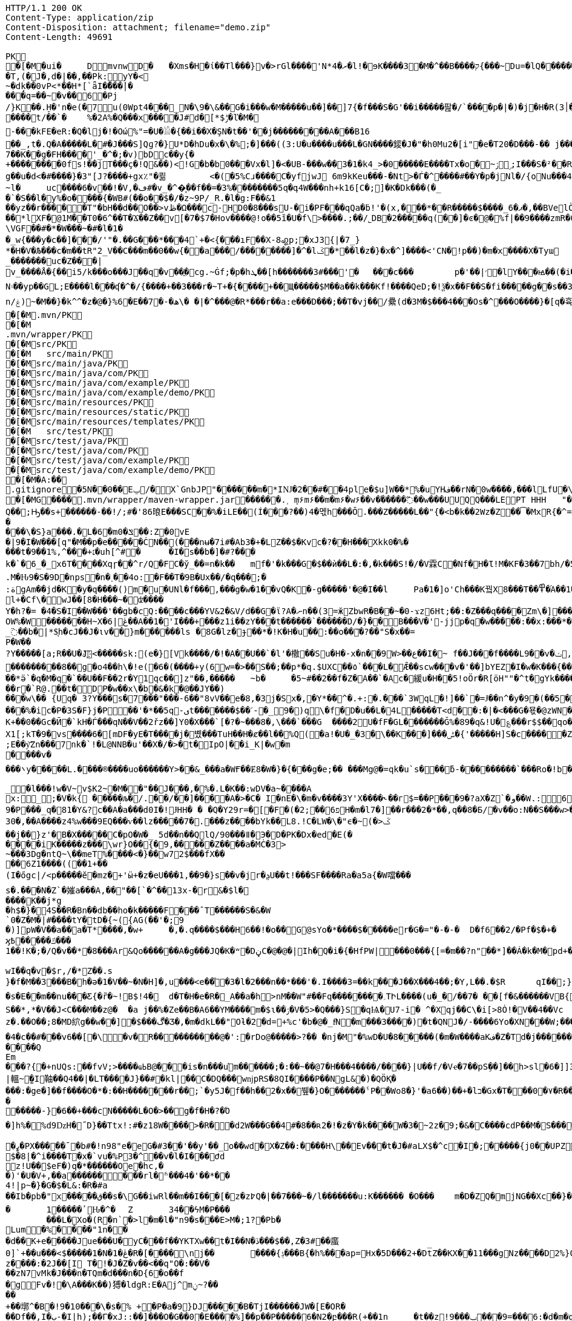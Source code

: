 [source,http,options="nowrap"]
----
HTTP/1.1 200 OK
Content-Type: application/zip
Content-Disposition: attachment; filename="demo.zip"
Content-Length: 49691

PK
   �[�M�ui�	  D    mvnw  D      �	      �Xms�H�ί��Tl���}v�>rGl����'N*ރ�4�l!�ɘK����3�M�^��B����ק{���~Du=�lQ���������>%1%I͙��ӏG�\(Igq�"	�v���]«TG̱�i"/�ܦ	B+��XI9�Q�]���Fz�{�>i�(���e��� ��$�4��=� I�~����S������*O��Tz�p���?�U�Vnv(�\�ifF���{�	r��Cw�v@ '�tv��T,(�J�,d�|��,��Pk:y̜Y�<
~�dķ� �0vP<*��H*[`ǟI�̎���|�
���q=��~�v��6�Pj/}K��.H̠�'n�e(�7u(0Wpt4���_N�\9�\&��G�i���w�M�����u��]��]7{�f���S�G'��i�����팚�/`����p�|�)� j�H�R(׀3�FGϤ��E�T�%���"N��T�@s<54��� 1y����.�Wد/�� �C�'B%�qFoD�MH{*�ل��qou>уP�h�&��7?5�-�Q{�Α��ޟ~�I<�<PFlw��b.v�T#��p�ȩ�{[#�t"�
����t/��`�	%�2A%�Q���x����J#d�[*$ݱ�ľ�M�
-���kFE�eR:�Q�lj�!�Οώ%"=�U�𓁎�{��i��X�ŞN�t��'��j���������A���B16
��_,t�.Q�A�����L�#�J���S]Qɡ?�}U*D�hDu�x�\�%;�]���((3:U�u����u���L �GN����錽�J�"�h0Mu2�[i"�eؐ�T20�D���-�� j���/T�m
7��K��g�FH����'_�^�;�v)bDc��y{�+��������0fs!��jT���ҫ�!Q&��)<!G�b�b0���Vx�l]�<�UB-���w��3�1�k4 _>�0�����E����Tx�o�~ۯ ۣ;I���S�²��R�r�Gr6��NN�҈W!g��u�d<�#����}�3"[J?����+gx٪"�쾲	<�(�5%Cɹ����Cֺ�yf jwJ֌	6m9kKeu���-�Nt>�Ѓ�^ ����#��Y�p�j Nl�/{oNu���ڢ�4f3V ѡ00��bjD�f>�yjL���
~l�	uc����6�v��!�V,�ڡ#�v_�^�͎��f��=�3%��������5q�գ4W���nh+k16[C�;]�K�Dk���(�_�`�S��l�y%�o�׵���{�WB#(��o��$�/�z~9P/_R.�l�g:F��&1
��yz��r�����T"�bH��d��O��>vڟ�Ω���c-HD0�8���sU-�i�PF���qQa�ḃ!'�(x,���*��R�����$����_6�ޕ�,��BVelÒ�.����e`�/8�������k`��T�_P�$l�U��K^�����*lXF�@1M�� T0�6^��T�Ϫ��Z��v[�7�$7�Hov����@!o��5ȉ�U�f\>����.;��/˾DB�2�����q(��]�ͼ�@�⹬%f|��9����zmR�0Wm?���fr(����e��Ō���� @�ˡiO����LLn-�;?� �OY�%y��|!� �3 � z%U�ܔ��Z ��4'�z�Z��v��P���(�zb��6r��\�����Dݧ|+�<b����;ɥ�t�b����3�{�&z��R�,9����:kN{QX��6�;��R�:*ݪ�:��(��ԽX)�%��u����%ѵ$ODLkm�T�Q>��� l֕��
\VGF��#�*�W���~�#�l�1��_w{���y�c��]�׈��/'"�.��G���*���4`+�<{�� �ıF��X-8꩗p;�xJ3{|�7_}
*�H�V�Љ���c�m��tR"2_V��C���m��0�� w{��a���/��������]�^�lػ�*��l�z�}�x�^]����<'CN�!p��)�m�x����X�Tyա_�������uc�Z���|v_����Å�{��޿i5/k���o���J��q�v׎��ֱ�cg.~Ġf;�p�hܜ��[h�������3#���'�	���c���	p�'��|׳�lY���ꙝ��(�i�k�M���r7+z���oN۽��yp��GL;E����l���ʠ�^�/{����+��3���r�~T+�{����+��Щ�����$M��a��k���Kf!����Qe D;�!ѯ�x��F��S�fi�����g��s��3a�d�-ĕ����n/ۼ)~�M��}�k^^�z�@�}%6�Ε��7�-�ھ\� �|�^���@�R*���r��a:e���D���;��T�vj��/纍( d�3M�$���4���Os�^���O����}�[q�휵�B�9��PK
    �[�M               .mvn/PK
    �[�M               .mvn/wrapper/PK
    �[�M               src/PK
    �[�M            	   src/main/PK
    �[�M               src/main/java/PK
    �[�M               src/main/java/com/PK
    �[�M               src/main/java/com/example/PK
    �[�M               src/main/java/com/example/demo/PK
    �[�M               src/main/resources/PK
    �[�M               src/main/resources/static/PK
    �[�M               src/main/resources/templates/PK
    �[�M            	   src/test/PK
    �[�M               src/test/java/PK
    �[�M               src/test/java/com/PK
    �[�M               src/test/java/com/example/PK
    �[�M               src/test/java/com/example/demo/PK
   �[�M�A:��     
  .gitignore        �       5N��0��Eݐ/� X`GnbJP"������m�*IǊ�2��#��4ple�$ u]W��*%�uYHف��rN�0w����,���lLfU�\X�BvLq�7�%�����C��?l�$�`m�'�؇�R��:M��%K�P�!`����x�3�N����6���?PK
   �[�MG��  ��    .mvn/wrapper/maven-wrapper.jar  ��      �      ���.˲ ܻm۶m۶��m�m۶�w۶��v�֜�����߬��w���UUQQ���LEPT HHH   "��|@����T����@�e �~�_��Q�3��������*��xJ�� #��K���Eg�uut��#Q��;Ԣ��s+������-��!/;#�'86㫰E���SC��%�iLE��(Í���?��)4�멗h���Ō.���Z�����L��"{�<b�k��2Wz�Z��͡�MxR{�^=&���=���z<u�嗅�=ϵ�Ϡ3ڔ�\�4?��Q��̨-����ߒ���niO��8Y�[�(����t�N S��,�����-����_]KSg:ꙩ�&�9��#i�	�[ن�U�)yډ#iZ�qYY����%�g�d���?�cp��������W�w2�����`la�o�"�Q��>��E��U~�B,�DH������/@`i��pr1u�7�8;�����H�����f����J�pu����@H�c$�KWaӒЙr���B���$C�@���8wĐ�m�b#��,�|Z���Uw]�������K�#�g�ޔ��Kl�C}%�����I:ds�l96�?�.�E�����\�S}a���.�L�6�mݏ�0��:Z�0vE�|9�I�W���[q"�M��p�e�����ĊN��(���nʉ�7i#�Ab3�+�LZ��$�Kvc�?��H���Xkk0�%����t�9��1%,^���+׆�uh[^#�	�I�s��b�]�#?� ��k�`�6_�_x6T����Xqɼ��^r/Q�FC�ў_��=n�k��	mf�'�k���G�$��ѝ��L�:�,�k���S!�/�V霖C�Nf�H�Ɩ!M�KF�3��7bh/�5Y8���e�2�6���t*uT��TŠO«��M�{i�!]Gۢ�A�������(���L�A&�ѲM�Q���#��E#(�ң&x{���3��M��i�M橝�bi���Ր�K��f����\�lʮB���ZM��R�����LuT��B�e�~}�΢��Yȋ�0����KYq.M�Ԋ9�S�9D�ոps�n�˲��4o:�F��T�9B�Ux��/�q���;�
:ةgAm��jd�K�y�q����()m�u�UNl�f���,���g�w�1��vQ�K�-g�����'�@�I��l	Pa�1�]o'Ch���K꿬X8���T��߾�֜A��1�Ng���є��!�a%$ՙ3=�jS*t;
l+�Cf\�wJ��[8�H���~�ʣ����
Y�h?�= �4�S�I��W���'��gb�cQ:����c���YV&2�&V/d��G�ϊ?A�ނn��(3=ӂZbwR�B��~�0-ϫz6Ht;��:�Z���q����Zm\�]���=���Ǫ�:yCsG�zl$��[�6��������u��t	\�K6�r����!����GO�1G͆��@̳4�[��$����;yޞ��7O�֮�쒃��'l�A��7vn�kN�'	���Bf~���l�������G#�f�*��d�<ZG���1�EB��+���n\��T��s���^��;��/D�u�J^�C��PƊȼ.d�la�E�V�<DM���=!`(��'�OH��h�K�PgP�3��)��i����󼣎[���g����7�Iy0��y�=�6np���-��M�q=�B_��OW%�W�������H~X�ڠ|6��A��1�'I���+���z1i ��zY���t������`������D/�}��B���V�'-jjp�q�w�����:��x:���*�o��W��S���������b�/^��g�,���,Ӷ��Z���<�����ܟ�������X���	�f1#����)��E`��C�Jj#ʮ���8�s������^ ��_j��B��E�x�ې؜F��o�cM���F��L]�K8�i�.i�6xO�<�\;�A�Ee.I�{�u$��~*��'��g`��7�Z��5qD���fuH`ߙ+|��(<��زI��k�0�B�O4O��J���M#��r�m�2�
_߳��b�|*$͉h�cJ��J�ιv��}m������ls �8G�lz�ɟ��*�!K�H�u��:��o��҇�?��"S�x��=
P�W��?Y�����[a;R��U�J҉<�����sk:(e�}[Vk����/�!�A��U��`�l'�橵��Su�H�-x�n��9 W>��ع��I�~ f��J���f����L9��v�ݖ,E@�u�Y��Q4f+�w�g�;й�������0]�)�ˏ��;i���N�bga6��$b�"�]�$ޤn~1_����P���
���������8��g�o4��h\�!e(�6�(��� �+y(6w=�>��S��;��p*�q.$UXC��٥`���L�Ǣ��scw���v�'��]bYEZ�I�w�K���{���-���׬ht(�V��������S8��y8
ׁ��*ӛ`�q�M�q�`��U��F��2r�Y1qс��]z"��,���٘��	~b�	�5~#��2��f�Z�A��`�Ac�緩u�H��5!oӦr�R[ӧH""�^t�gYk�������>R�lt����"����2�ed�◉�h]�̀���Tdn6	�hdl7�R'��P�����L���X����:�:/���l� ��RS���AO�<�w�5����W;H���3�S���X�S�^��6�zJ]��Т|�dGC��{��r�`R@.��t�DP�w��x\�b�&�k�@��ЈY��)
���w\�� {Uq� 3?Y���s�7���"���-6��"8vV��e�8,�3j�Sx�,�Y*��^�.+:�.���`3WqL�!]��`�=Ɉ��n^�y�9�(��5�8E�֙ɋ׷�[p�Ү��ĳ��
���%�ic�P�3S�F}j�P󆧈��'�*��5q-ىt�������$��ˊ-�_9�)q̗\�f�D�u��L�4L�����T<d��:�|�<���G�묛�@zWN�/DV�S=u�ݩ��r�^wส��ld�a�:�7���^`�cFO�H��u���E-�ޭ�g�h+�o�B<|��\��)jZ��K+��0��Gc�Ӣ�`kH�Ѓ���qN��V��2řz��]Y0�X���`[�?�~���8�,\���`���G	����2U�fF�GL�������Ğ%�89�q&!U�؏���r$$��qo�s���u�s�w'�����p��5�Y��DǧO�]Edꑽl+��s΢�{ފE֖���C��q��ɴ�>�tM!��s�y�
X1[;kT�9�vs����6�[mDF�yE�T����j�볬� ��TuH��H�ȼ��l��%Q(�a!�U�_�3�\��K���]���ݰ� {'�����H]S�c�����Z 4��O�����WTV75J�w(�{��:��m�6?��;E��y͝Zn���7nk�`!�L@NNB�u'��X�/�>�t�IpO|��i_K|�w�m����v����܌y�����L.�׋���®����uo������Y>��&_���a�WҒ��Ɇ8�W�}�{� ��g�e;�� ���Mg@�=qk�u`s���ƃ-���������`���Ro�!b���jDJ�/�-���_yh_���f�a�0��cr#�+;ʹ(8�����g����g{�J#�i�K{[����}��,����Jv�dX����[�nP�a��U؆zr32�j�r�u,B%�9=g�)M��I��A���V�����6^�>M��p��E�{���ɍ�|�J�5[w:�np"�����'[w���[���;ZE��l�u:�X��V?��>i��>�<��>1� ��:m�l�G"�p�$L2����!Xv�L�/���Ԟ+o ��}��=�D��O�Y�?�z���%Z1)fl�{w�"�5Q��q�IZ,2:������W_w��z�#!Y8��惦^��O��ྯ`�Jח#�[A�j^�R[�}2H|K�mׯ㧋w1ߩ�.�_<wУ��	��2�}ۥ>�+�4�G0;>Dِ'0	���(N����al���>��p�\�\tM��Z�`-��_�l���!w�V~v$K2~�M��"��J���,�%�.L�K��:wDV�a~����A
x:_;�V�k{ ����̩�љ�/.��/��]����A�>�C� I�nE�\�m�v����3Y'X����˞��г$=��P���9�?aX�Z`�و��W.:6cJ/F�,T���U��$�����Ҡ��ٜ.�^�ן�"�$Y�E^����L�2����)v�A-�)O����.ʶT�V�ti��|�/t���_���b��P����] 66�K
9�P���_q�81�Y&?c��A�a���d0I�!ɈHH� � �Q�Y29r=�[�F�(�2;ۨ��פ6H�m�l7�]��r���2�*��,q��8�Б/�v��o:N��S���w>��v�������S�xV�� A�ꃒ{�h��1`�J4+s�<k�X��ǻ(����a�nxݣ�.�)t5<��/��;M]�:���z9��/���-'�]9��N�R��]5�$�����ݔ���ڌ����s�1�W����~Z����� 3μv1�ō��7eG+��c�ħ�����N�z�g�x,�ÙQ���)���u��B��]�ǂ#�=�
30�,��A����z4%w���9EQ���ѵ��lz�����7�.���z��񤇀��bYk��L8.!C�LW�\�"ϵ�~(�>ػ��j��}z'�B�X�����C�pO�W�_ 5d��n��QlQ/90���ǁ�Э�D�PK�Dx�ed�E(�����iK�����z���\wr}O��{ٰ�9,�����Z����a�MĊ�3>~���3Dg�ntQ~\��meT՘%����<�}��w72$���fX����6Z1����((��1+��
(I�őgc|/<p�����ӗ�mz�+'ӹ+�z�eU���1,��9�}s��v�jr�ܯU��t!���SF����Ra�a5a{�W噹���s�.���N�Z`�㜠a���A,��"��[`�^��13x-�r&�$l�����K��j*g
�h$�}�4S��R�Bn��db��ho�k�����F���ˆT������S�&�W`0�Z�M�|#����tY�tD�{~({AG(��'�;9
�)]pW�V��a��a�T*����,�w+	�,�.q����$���H6��!�o��G@sYo�*����$�����er�G�="�-�-�  D�f6��2/�Pf�$�+�	�7����ʡr9��L��,@�~�����q"��2�#�y�
ϗ߿�����ݿ���1��!K�;�/Q�v��*�8���Ar&Qo������A�g���JQ�K�ʷ�DڼC�@�@�|Ih�Q�i�{�HfPW|���0���{[=�m��?n"��*]��Á�k�M�рd+�����|%fIQ_��ֱj6`r7�:L]�Z����^���_����}��i�v�_�vX`��s�ѝ�xٕݿ��������/�n�

wӀ��q�v�$r,/�*Z��.s
}�f�M��3���B�h�ə�1�V��~�N�H]�,u���<e��֞�3�l�2���n��*���'�.I����3=��k���J��X���4��;�Y,L��.�$R	qI��;}��gr(��:9�.cl.���?�oO	��Y8K
�s�E��m��nu���Ƹ{�ȑ�~!B$!4�	d�T�H�e�R�_A��a�h>nM��W"#��Fq��������؍TԻL����(u�_�/��7� ��[f�&������VB{�� �+=���@��.f^pl�2�]��E��<n�Ϛ��g$_���[�&���,4�:m��R����[�te�x^�s�4U-���X�h�~��r�>��O��9�����K�ea�HT6WI���S��*,*�V��J<C���M��z@�	�a j��%�Ze��B�A6��YM����m�$ɩ��ۯ�V�5>�Q���}S�qѨ�U7-i� ^�Xqj��C\�i[>8Ȯ!�V��4��Vcz�.��O��;8�MD䋉g��w��]�$���ڰ�Ʒ�,�m�dkL��"Oƚ�2�d=+%c'�b�@�_fͩN�m���3����)�t�QNJ�/-����6Yo�XN���W;���:���m�R�I��R��F��=��BteR\��$� �zJ�����o{}���k1^\%ӄE�ǭ�o�H����,����^�Vk��f�[hM��H�Sg�\ލ��.eM�e<B{iL�9���/�žK��M-�`���$��.�3Ҷ-��$�b�T�b����X��:���+�pv���I�!�������_�~WJ2-�p:$&�c����O%�Ly��m�󅩜��׮�G�+J�W�	r��fGޤy"��@���<|3�dٴDa�Odz[��̤z�P|�?ÖI���\�e#�ӑ����6�� ���\zpYZnzJ��`�\�טhl%V�c��>]TY1[ٔa��7Q�Y]��F,]�d�-J�?�:�iaX讒&�`=���֛9~y�ۈw+�<�jmeϔ����d%�$���O�s����f�9��V7�^8�P�Ъ�>��ބH�	�a���i�ӿ�ٴ4���O}9��+d�g�՝M-A��'�T����-���q�-ݽ~����;u�̿�G���xY�PH���Z����N����#s<�����W�Fh�#�^�jt;	�꯻́�Γ�Me4M��Ȍ���YCOx>�[W�
�4�c��#���v6��[�\�v�R����������@�':�rDo@�����>?�� �nj�M"�%wD �U�8�����(�m�W����aKف�Z�Td�j���������/�;>ߔj�hy���01.b 99LV9�98K&��Z�8���zJ���"�%,�Rl��+�*��N��HN=l8�s���r�����?n��CÊZ�a�r��x��6O6��,�D)��X�'Xx�Ŋ}.�8�tI\\%՘E�ƫ��ň_���7V�7�#@c)m.�����/��'|�`m?}�p���P�K��s��A�"\�q��(�ĉc@�2�譩,��h��/c��5� �Zt�}�H��On���^]����Z���ݣ촍��]'	���W���/�٧��}wʹ�ꥍ,]��Z�A�/��7�X���$�*�2$����ٛ����r�"s�UUt����Q
Em���?{�+nUQs:��fvV;>����ҩߕB@���is�n���u֬m������;�:��~��@7�H�� �4����/����}|U��f/�Vҽ�7��pSܹ��]��h>sl�6�]]3|轀~̫�I䩜��Q4��|�LT����J}��#�kl|��C�DQ���wǌpRS�8QI����P��NgL&�)�QÖҚ����:�ge�]��f����O�*�:��Н�������r��;`�y5J�f��h��2�x��뷒�}O������� ˁP��Wo8�}'�a6��)��+�lב�Gx�T���0�٧�R��Zl�	�D�&ǐ�j�n�~��`f*�	�!g,xE"�n�I���&�y��sZ��!e*v������"����y��߽�
�����-}�6��+���cN�����L�O�>��g�f�H�?�Ό
�]h%�%d9ǲH�˝D}��Ttx!:#�z18 W���� >�R��d2W���G��4#�8��ʀ2�!�z�Y�k����W�3�~2z�9;�&�C����cdP��M�S����y{�졽�bJ�?��	Rg�u9�z�]A��}�|���བྷ<b^�ܾQ�_��[̮�:.��E,RP�
�ߨ�PX�����ˉ�b#�!n98"e�eG�#3��'��y'��_o��wd⧖�X�Z��:����H\��Ev���t�J�#aLX$�^c�I�;�����{j0��UPZ�B1�5
$�8|�^i����T�x�`vu�%P3�^΁��v�l�I���Ժd
z!U��$eF�)q�*������Oe�hc,�
�)'�U�V+,��a������ ���rl�ʱ���4�'��*��4!|p~�}�G�$�L&:�R�#a��Ib�pb�"x�����ق��s�\G��iwRl��m��I���[�z�z߈Q�|��7���~�/l�������u:K������ �O���	m�D�ZQ�mjNG��Xc��}��h��5r��m1�Zo�ю�F�����6�-��=
�	1�����ٴԊ�^�	Z	34��ϟM�P���	���L�Xo�(R�n`�>l�m�l�"n9�s���E>M�;1?�Pb �Lum�%����"1n��
�d��K+e�����Jue���U�݋yC���f��YKTXw��t�I��N�ڏ���$��,Z�3#��䗪0]`+��u���<$�����1�N�1�ڠ�R�[����\nj��	����{ݙ���B{�h%���ap=Hx�5D���2+�Dt̅Z��KX��11���gNz����D2%}0�U\���m�&�q� '��'��38��|K"�t�ޚkH2��誙l�y�z��[�9���,�Y9�}��z����:�2J��[I T�!�J�Z�v��<��q"O�:��V�
��zN7vMk�J���n�TQm�d���n�D{6�o��f
�gFv�!�\A���K��)猼�ldgR:E�Aj^mݧ?̴����+��墎^�B�!9�10���\�s�% +�P�a�9}DJ�����B�T jI������JW�[E�OR���Df��,I�ب-�I|h);��Γ�xJ::��]���O�G��0�E����%]��p��P�����6�N2�բ���R(+��1n	�t��z!9���ݐ ���9=���6:�d�m�g�j]�H#�a[��NF�T:_�R������2�����D#Ks���ty(��l^Z����6�A�TV���ֺ�|�9�	C�p�mr�:T�Y\u��.�lf&�Ѻ���~��ռ�xQ&Qb+K'�̦CD`$+}��]mL�G�Q��GG��^���+���7�~h�XW˵[�������1���Z�:a��V����4sHQ�v����/P�̙�B������]Ҵ/r4��t`"�����a/+�*��x	h}��I-�-�)���5�> �v�i9�����9�OG��K_��Rfӥ(���@��2>j�@�S�ݖ��A��5����z���t�%.���n��Ըo!�x�N��~,5��r�螟�+�j�6~�i[�(���+�cӣ�(��F�^����T�[���w*0�"�;����0x�|8]��t��J�"�ZS}��6����>4�������P����y5"J�WBĥ�7so��Mj����6˘��Ƥ%	�6<<���<ǝ-خv������y��_W�3W������aE^����C�6x����SZm9D:��yԯR�W�h:���g4w0vzI�Y�w4h}#��h���QC0��0a�|�9��Uf��Wys�J�y�"8����<�
'�yt�������#-�׻]�mJ��A�
�o��zJ������'�*������{m�IQܩ_�~���+`��1Q��&������3ov�e������<7#���<�O
��4�dy":��O�NE��.7JѼ2���.����n�{��?�`�}��H�,����S��t:��D-�r����WK�ʝ�1	K�����t��� �m.�����6/�5g�&��[6�� `�8�W=k{�Ǐ]�z��+�E����R˦@/)�Z�3bA`�1���l�n��=�^�AT�Je����jB'�SB�ct�t�ݠE�B�Q�O룬к��ɵY���ퟵ*����tk�|��;��T��J���M�v��h���_4��p9��଱����s�Nt�1^�I8":���73��v����t �s��k�	�W�1��j�?gP��~��G�2�B���C��N���.zT�5����8vpE���:q�H�L��ۙxj�>��ɇ�3!]%� 3#B�$7M�-l�O��#�/0�/W�BV��r%�ak֙�b������|t%�xy��n8tm�@ȍ0��}v>R��Jϛ�^���߆<�Լ��Q[�?;�С]��r���]%��n���6߁�>{�o����74��<��G�N� �Ɯ9־T��S�rW]�m�ǺR��R�ϵK�J��^��^���Kw�R�]AΨeDڍU�9���Y���"z�Sl�v_$�~ʦ6�T*|s)�^&��v���@~~�
��4Z3���SJ����[�MQ/D�c�ze�����K����8m���c)ʐyҫ2��i'�f�s�+��7�������'D�Ю������r@?��@���}��S����1�0V>�2�?���P�@��	�F-y�>��O[]N��RZ���ą�����Dj����S��WS��5�0$�Kju��"]���2��K��v��i��̻�����ye4����q�9��g�=]1\�M���ޚd�쎢�.G���0 �r���R������妙��9!�C�1
<s���ܕ��s�J�ÇF](M�f�|Ʉ7)�`��砂�7*'CoEz"����9k���}r��H(k�Qÿf��ٯǠ����g9-�@$��b\��q.B�Φ�F6�N���� QKg'K#WK���1�z
(J�|Mt]���O B��.��)��c���3�_�6�76mܳ�t>t2��_��$������z/�22X̯�ss??!��q�d_���sz��DK���I*gO	�:p[Q*�2�$H%����`RJ�'�	�E�Û1��L�=������.����+C~3��V��C�M��!]�z8c��֨��Aޙ���3Dg��������U"�U#K?�O�T��w���T(�9���|���57��+D�>�\p���1
p]�|'>їs�b��s�n�46\�� ΄w3�~ɕ�˂�:#�_�ŒV���\�E|�##�4�BW^ݪ��ͻsR:W��l�~�m�F�*(��B�_��,��1�*�!��7ڵX�Ǳ�2�l�P��F�u�Ds&����`H�j�l���
8(�o�:: o}~U�R��ś<�[Mp�g��~ ����������_%G�7�$_k�TZt`��CꙉD��fP��z�I7� G��TtO�57�6�,|Rۅwy�ݲE�D���Ϣ�^��D[Q�R����n�������7��I�@r��n�h�S���K�.,��+�`�����y��Q����_\m�d��X�p��j�u�l�z3
��DP4�FD4(�ȕ�0Ђ%�G�jm�;��x h�s�������l�W_��TD@T�4�ʡ���]���\�״�,�"�5�a��ͣS�B-�O�X%��P_����Y����X���E�Þ۹陂-��~�Mpu��0�E�܍|~�
.,ɵꔧ�(]��e]A�"��Q��h�����N���Vr��ֈ��i�#�=D�¤?�iN=�ө��a�*���휼����c+9C��TYp���%
�躮�l��");%�j�e���ip�ť��{�o�J�qx��j����,���0,��CT�l�5p&�v3\�����7M��3�$Pr�����Aհ�a��Y���U��)F��lۿXu`C�[�8s8���4��@�gn�^'����2E�^7x3��h��ԟr��*�
Ma�F�hkJ9r�҅��A]{��åfb����р�s`�8�ʑ�Ȁ	z��7W��r�@�S��{�f��t3Uw��2Yķ��˔�ZM��G���q�c�Z��.���ٜNB b�$D~�d��|���P�F������0�*�k��a,$]�R��t#�%���e�mDtx�[/�V���^".*H�&HnG�yd�>=�b�׳���.�L�V��MS��↡sDߋ,���_B*�����ar/�m�	&>�╓�_5*���9X�{u����QRC�u�#�Ҫ�b%<�a�!��
����P�=1��J�����W�z���>��Q�E6t./!+�!4\���7���1`�hL��Sq�Y��;S�w4�q�/��V����wl	�O=:�~�Iw/�h���Dv���� I��wql�S�x�b�]�;ߏ�O���0����GV���F�$h#
����o�ɶ�$fZz��%����Ө�����w�G�*�XlO����>Q+[�*^A�$ͣ�wց]�>5=��i�=�ưU����]���t}�����7���&�a!�<��L�s"@�Б#P�qJ]�����_<���x�&-��,1�%9��&X�%�IZ֝g��Af�Y���{z(������B�o�L_7��E����M�d_��hN��H�FS���q���w�\R�p�!^q,���3��G�䖵F�.'U��������M��˃�P�Mr��E!n�w�ld�c-95Q%1�aWf����l
̸̐u}h Eb�sW�)�d[ֶ�Uu��4�M77��}Sg��QY�,������` )�O	��0O)�v���[L�uް���!=��*3���%a+�9���3s��d�ܪJ���0#�5-��h�"��7z�y�aRSo�ږ�r�J<Il~��۪"�="��-�<3��2i^����� �%�g�ƶʀ���ߊm���$T��T����[�"��'^�R��Έ����Y%ϓ�g(��$���t���[�[W�߷p>���~>0��E�}�7�Q+�����=w��2O[�<���2������iDk� }�ċd�u��>���i�X���l��E���8��.1����_�)��,d��ӓ���JN�#S�FF"j�VJ<�:�L>��
?�S�J�y��wKC����S��V�{�nn�ݢ���
UG6"��X	�X~�c�����mm;�2�ŧAY�B�ڞ��bO�,��A�?<�}ߒ�9������|h� ��v�q9�?9����^`g�\�����_(�@{A���R!"�R��Q	\Th�b�~:,9ˡ	���uՕ�����=oOad	�B�M��{.i<�Q[��L[΍w�Ѻ��17�6(��]���wŰe1�г]����:S�|���S�,���.l��n�X/1���\X/��ಓ��`V��`>�Zgp�.K���K�G�|$�P��d`��n[�rص3b��2�X,�����
�^Y�܅��r<>˲����OS�C嫈,(���z;�/ ��GL�l5�&4�����_׉�l$Iŭr���k�i��$?�,̖��CE��e̤o��pر���6\Zq��$W4�ԗq�I�Brԟ'.͇�D
�#տ32�mh�]\*iWFT�ĭN�-��}I�=ʹ��J3ZK���5��Ӛ̬�;� ap	��6m�����ܲ���6�<���Ց��,�נ��q�]�qT�L��ܫM���̎B���/��I��6j6� Q����)J䉵|uԙ�+�`n�fE��/.��<���4��u )
�4(ND�v�.tx I��MK
�+BѼ<%*?�Q6X��.'&r>5��Фb�w�⬢`��.�F���f�4�u���e����;�L��F����E�S1����m.���epq��8ޓ ���[��i)��P�����mw���{ڨ�w�笻x��j��XCZ�P�3ܕ+�U����÷4�.� ��fd}���A��.neɇlŹ�װN�Dl�a.x1A6��C�r=�j�C�����/��TV梩�P�����M� ��\Z��� ���I���]^�O�u������J�*F;P`4�d�B�Ej�d
�Ю}�i�[�A9�Ņ���&���W��u���� 5^Ө�?�+/}��MMv����u���Km1�>�V�!0�-�hK����+�#j,�*1@��Ov~�IU�y�oO�{���
�XZ�y��f�Z{�AHq�6��P�̱o�M�"?��˃�(,�YC��xWV�����f��A+d���Gms��� �ȴ���s~��dǵ{^;w��D� q%�ٮk�5����w�������+�^��r���`�=���4SD�,E�aV+���4❝Ъr@������i��� I�/߰�>��E�ė=\����[6�P̠"M�E�LG{�w��t���"�A@p�k5�#i@\������nmч����Z�v������Q�W�E��I���f�����7�!�)(�*�����zD���,�]� �'NI�U�QC��F^	�oY�Z
�n֎����A��8e��\��Z����MF�">��	�Q�;��-ظ��H�����=s����	c6�9�y����F�s�A%�(w�u�]kg��K�u<+�e�Z?�I[��m�g���g��s�4�J�%R�A�E��� _y�TR��>��JVeiƱ���^^!�8 �jש���Bŉ���W��5L��n���D�9TĴ���c	}���*?Y��p�"�^��j�F�'�5*b�wg��!����3�Ά�{�����=���|�G�����}>؞Y��\m��蓿G�#�'�:XS�e�����o�#�d��<��}�d=��N� �7�&�\;#�w��c�����yl�BџO�>�<���{�/��w��t�Uի��o
f)z�!�|eӎ/*�/�jam�{���T	8o�9+��;
�ӣ�r���b��$���g�Xv�Pb��
�s·Kwt���(7]���!epf�cM��)^���	o�����3f���G9��~�OW&�4�Ȥ�*/lL; �f�o}~�SdƁZ���7{='|-!f�Mi9 �M���ə�D�#�B9�#~��Z<��aIvJ),z2����x2K�v���|���7ƿ�<t�|�����t<���N�t	����U��.Z���� ��CJ�w/m�鄇�h9�ҏ��װ}��}�Ę�p��/�����
xT]t�q�n�ucb�6�vM�Y�<�{��,?�9!����]I��B�bB�#B@<[%U4P�`�Z���/� ��@��GlȘ*Tp���Q�!􈠾�TPRpOb0���x�bY�$B��P��ƱT�bj-� �
3oPIr�����P!l��L\6��D+mA3��N�bD�7}�� �B�i�c����̜��ب��C �D�����1��<L�]���(o�U4>'�( 
�a�* �����Դl�cD�������!���"��Yj��61�Zg���B�s��p�JO*���_�/�Ō4fh���r��y�y���c�[���G��Q)[�ܽ�����������½�4�s�����<{!0�z�ʌEDuj�,lL��bk`���Ҙ���|�WA��D�<YXX�� �141��[�-V�8t�szG`��K%:�%�z^c�W�n������+w��:#vД �Ζ�Z�黯����9��'�s.�<#�Nk�u6�5�
����
���i��XN�������exH�9R�P#-���S�I\�A��V�MN���'Qn��CMQ��͎T
Sr�I�� ��qɴڙ�1�U�Q��glt9ku!fu����/���X`>3q#���Lx@T�u����mWu �!�V����g]��'4�.�j�sM����2Q�z3L4���� a�ѷ<ػ�*�=�\t�
��<�|��J8'*����������Fsҩ}������_r��!���||60���K��
qp8�V���|�K�3�zC/k�:}J;�nS{}:}�X����-����@P��G��T��0y��ƍe���4�)I�k����ܥ�X��Fgu�a�$�Q3Gc,B���#W�a�j�*"4�yb��rͰ��*4Ή��Lm�3�m[�( x��
�lϪ���Uڞ6�b�!����ū���/>�j�A)��M}80㖅�I�l�;?�ˍqmO�j�a� �x��`���1�r��ny¯��� �%;��cɡ�Ej��(UY�;?m����A�[G���.S�����������l����������Le�����wOtG�8{��3+�MfF�H��J���;o�>� ��ǁh�uK� ����
�YC��	��>; ��sʐ����7��n2+e{�"�����jm<�h��	�?8U�Z���;I�s��ԛ�Z��?��Z�5?G�ng2k�zfeF�'G���8�Ƅ�����@��4�Yك�󕒗(Ά�����l�D�W/L���ǌ+�j|��(�Wb858�8"\YWY4����)0M��E"6��Ѽ�2w�r�iߤ���>s�����!�@���|_%k����-L�\�lI��S�qd�O�M��-�O�*�Q:F��g��[����Ζ����w���[���h��C"��R��!,a�a��dKq3��K��,5w�X��'a�wi	���ˑ���z.���ZxŤ;�zd�n)��}������E���0�rZ��=�;h��kk���[��5GJ*v��In;�G�;S6�'�_�:�7�^�u�-P-τ��x���4�/�~�I+;p+�Qo�����v(�EKN�j��\e�6��s'!�޳�l~��̅�h����UN � ���Y7̴�*�I�p3}�I��D�?v���d�4���ڠ[!�s>��S=O�����&������qW!^Iy=�*�z��Y
�c]���ch��ݍ#���TZZ�8O����Qt��L�oݚ��$�I��.��X����f���]�u�z�ݭ�c�N�s�y�~��"��'�kx��c˵�44� ��E�U6ߗy���@�q��4�Yk���tS)��P�vk���3Z{�Yx�N�O����L�yb]�d:�X��2��t�~���a&�����nlj�+�5|J�����D�o��}bڃ/����Вn�=6�ڬN���9���l~zL�o��=J�n�<4��7��D�D3BҒ:�*`�𼺟�	�']���.8����@�7�5�,,B�\O8�D"z֨��/�\�t�JUZA�jp�x�X}dŜs"+|�����U»���4m��3+|��Q)�:�oh����{�����n��1ãkfd�V�Gp�M�{�E�����v�}����D6W���$��/Ym��tR	��z�G���9%��0Bs�g�
��g���]���H��5�9)?�杰N���J��kџHP��d�n{�T�8]�B㙀E9�=p�Ǖ�`� �)�a��n�WXMB��]c��A����@�H�j����7�KI���)�M��L%��|P<.��Q��%c��\z�����$݅�2�RXx"��
�a��cX������}f���E��4��OŖa���c���-��rU�T��x�� *ď�d�k�-��>>�-zT� 
�ۢ��}������w�O�����h!G<5�?m���'�cd��+���r���3ÿ��9����K[ؚ�)�\M�s#O�ʅ,� :Q�d7
��E��z���&���ZF��!�Y/�ŏ�>����K<�"��P��iZ�$�>W�]o�����>>�o�#�>0V(�e��lp��ǣrֺ�PZl�%=e�lYՒ�S�AU��.��bk�0�b�i$�(���D�L�n`� F��i)g������A*���PD�o!��Zth���}�YU�	�ͤ{Sy�iL!N�����ɱ�e�S;;���, c�wN��]�"�g|�%�����2�*�ԥtE����Ā��&��t~_v��S��Ѧ�g���R.��իx��Uf����(pO �)�ĳ�+R��Lm��_���=oT��B���o��K�kB�&���)2����N�"���<���"1�|>�':�/��� �9�r1���sRl��s�C���8������D��&�N;PB�#�l�W�%2�������Z��qz��r!1Z�� �,��I�'*�M��o���n�H��='����y��^��$� ��XE9;�� �͢��2W�G.X`���Q�Ѝ�T�(y>O
FQ����&:A�`S�"<C�~�jв���r���')V{=)Zf�վ�Fԣ�LTda,��jK�v�9�o��EY䏺+�TV�Ց��	5u<��o�6V��}�֓����vl,�!�Bk���0.��O>E��87�!rmNb&$��5|�J˧4��Ϫ��ݢ<�!;6O�E��M���m��ĐF�PF���"��|�B���*�qz,��/�n�\?����O�I��%�?۽�{�U���D~��Z�[o"DkZ�ơ�F���X��_§�L5��J�vqބ�;{�]�;��}f��+��`\�O푖��q2���a6�~�Z[�=K��n
C�� ����$�!��ԙb�Q���i��J��BT�-�le���֐Q3��
'S��7Sâdf���<�nx+b�n0�&/tK@���훯��V-��S�$�V���X�`wY�}�:���g���Te��[dI!��s�v�ۡ���}����w�oOa3��sp!�D�����<��L�cĀ�S?!>pg�kA���SS6C����}[�X7Ҁ����(�c���Rv�B07�Ͼ������x(}ؓ�6/HVD	�
�0���kc"5��z�<VT���6  {�!0D<��.�z!k��
���&���:�9f�Pn��_ى��j��?v���P��x� ��oBS;��ъ�J֝�ͤd�x`�.~�cm�
a�&I���"f�z6{ަ����#ⲾAH*�������;x�y��c9=J�5JX"+�^<�������Sz���h*"� �NDo �Z��|tZ"4I��"��ƴ�N[�wBƤ�G*$^����j.�bE�l�N9T�:b��)/5�Pejg�Y��9��V�a��a۰���Tρ��lK��2!צ�S��i�p��{�����zF�(�L�[�p�O�-�#4R��+$�h�8E3��e&��v�=�:�A�I�f��u��k�� ���77�tyw�򶘭���nF��������6�h�[������x��K{�o2CU�D�$��N三Cx �"c{��X�~<� ��>�b�`T-�eh�Y��(Y���}2��7���҇�}"�υ 4_]��ᫀ��}� �l�i�p��cL�^i�Dlѳ��rs�~�7y���Z����g?N|�h�:���A�X�}@H��^@8��\���VH���z=
a�._�{����F�R���v��I5�Vт�g�q��ڡԜ�J�y�	�.e/j"����/�N
@K;G�����ԁD�y��k���;���\��{�@��ƣm���F���~�&$��7��܇vb ����`��o-!=gn��l4��%�X��"�?o�����/���M�A�V����T��1�8�Z��4㰰�?�<��Ne�:;%20;���j�_��nr�U	��wҲ���1��W��<�����?�#�%$
8��ؘ�:�����g77;N@n����Țs>�(R�hT�X�0r�pµ	s��E�-Ho
�/_R=h4�﹞�כ��]>�] ��9ᘟ�I92D�i8sȿ��\}l���/��m�R���[gi#�p��=_��7K��o���!��h�H�r8�:|	�o9�	z�b҃a�Q���q��c�E�S_�(�gR���F_Z_�0��KtWR�W0gw)��a�6�1���瑓 �he���j���?�i;<cF�P阁`DV�J	%,�TVT<d�E+yF��\�ʷ'*�$5F[",�Q"����]a�)�4�*��Z6N�.? 8�bd��Z�S$�bo�cԪ���r�͆5I���?���0��iɊ:�;������w^2�	`(��T�9�Vw�%�z[q���'����x�|}hI��S������o8 ��~B�X~��w�"�I�9��P�G!Y.�m}�ԌI�XP�D)���s��I�W����|�ݖA:�o�He[=�iEܨFX�5�6�S���g� �:���ŉ�-�4�\��E~�蔮*�f�NN�De��*i2ugf<��J�8���j��`���ӝ�h�Hs�&4L�"�?ܳ|�k��E-��RJo��t��3�<Y[j�5-[�v�ѥJ�BT�?PU,�僢��+�?���e�aa�3�ka���sa�c��_�����>�bq��e0��$�?��ǃa������+f*Zj�j?>��� }�����B�C����y�H}���p��Ҧ�CRoR�=z��P��:>����>f�ǲ�-�V�ҝfvv��8^n��@��w��ћ��ư�e��0b�����_���ʫ�Ӛ�8%�d�fNt[�� ��0b��W��_�i���77i!�I���L��p�O��R�Pq(��;�r��i�b,LFj�ز��h��4rd�*�HE��A����S���<�!�1����E+�"Q-�݌'�O��PK�)m�ed�*�z�+���)�,�8GDUc`� �2���K�6I��`
P�9	O�ͣ��,؅k�_�X�2�>N����sn�ׂ�9H���gZ����'s�%�8��@��`�&X�r� "C�Y^o���9�U-~����(��JN�Ā�2Ց�*B~wE�x`(ٳ���>��^��W.��I�OgaX���7'ں��<��a�R��5������S�q�
qFE�*�21N�Uv��f._]w���A�OY���R���A��/�q�if�'�&YjY�k�'�z��:�p��r�� ;�s��h�FP�)�Rc��P�CL� ���:ҵyV�i��ϸ2�۠�e�#����jx�Bs���}۳���9D��7N\�h��;⋠O@k�������k��&[2r���B�zP�1���(@<OntT������P������^?&��Kn�9{��ۭR�Ӄ����;Wz��E�K-i�T�=Y����~�{8����RU�%{{�t�2�[�]$&�J��{bbrV01$X����t�p,�[	��ӵ��J��<�	����� �!���=!�a���d׍����}U��������"�D����ۂ~����閕�8X�{����������L��������-�����bp��u�Ts���ӧ��s12~�t#P��\��J�N�'�mr�א�^5�e1^w4d��%�q0e@�[>��Q�ݑw��%Bd���0�":�l���sƈ4S����#T'^Q��O��̄g�ܷ�U�j`��g�c���E���S��d��~%@�!G"���E�1S���v4���q�'��3�o�~�����#w���I�O�>�b��;�'�}5E���`ox�7�k/����^>�:�峍?���L_r��<����%�e^��Ճ�ŦmtK�`]4M���ȶk�◩t~w⒎
�$���y��6Ը�Wh�Ѷ^;`%�")�ǧ�erWC&�0�4��Q��:�����^7d�=cXԷ�p[1A��$ǪΜX(1ԮF�[R��,�~�+䲪�I!��@�U��%��8:�8��I���N�J.�����qxZU��۟%4�ԓ*��*�4u?u"�i�*%���)î�봷R��$=鷅QN�è��xf�S��LN�3;���@0���q�[I��L�Qk�6>�(�Ug�Ȳ�D����zPlf{�X��d�l'$l��`mrB�����)��YEd܉�W��@�3���pZ-G�Q��~��|M�(� ��
h��J�J�ݠ@L�Bx�m5C��6�cl��T�ոO<F�>�+owu؈�v7��Q�c̴�}��#�նӅ�ҩ�A�Cщ�+����݅o��Ć冃�����\�T�`y"����� @����|wU�\�uu������X"`�?E�t:n~#3s$�E���	E��=�5���C�Ǌk�e������\ 4��i�#���dլ�]����2ήX�g笵��+d=�A�+=�ДK�gE�SKe��]�������7�_Y�;�x|͎���Gqv��J��h'�c�J�H3�w�_1�v���]h�DUqZE3�Y���ɭ��S	��[l:Ǝ�s\Ш֍'(��BA�N�Jk�娪������rGD�1��h5��
J�޲��a�޲��)nJ]��4H�,HW����1��%) �0�pb��o����L�{���g�5#Uw�?���f�/>+�y�^������sL$�@\�yy�͛xآ�L�뚞��xm~�ib�6���&���p#��iC�6d;<g����C�����.;5DJ̐�u�DpjV6����y�=��5 �!d���q��&��/�/����I�
6�aS����G����b��wҊ�$"�GF����-���f�8�FY a�ˉ�Zт
;�UЛTR�2H�0Zc�9��k��C�'N�d~�/�qf'�x��9u�zf����������.б=dP��6�%)M�z���O��rK�H�jR�v}�v�?��,�����z=ƒ��;"CE�=!�g����{��! �ݜj�K:-7�2�i?RV##� Y�b Q��ldpL�u�T 0n^sr�Y�&|��{��$�frm�X!���,����6�����N�e������^���JYD�y{K�1Þj�M"�WG�څ��_������6<P�����Ymj�#�1F� �9߰�Y	Y�&6r�v�|-5�0��*E��ځU*eD�H7/�< %m�n�O<�((��4��?(�m��N��?�O_Nvѯ�ܴ��iz���eʞ�E^�MJ�6Ta�L��J_T\1��r��mڼD�ė����V�D?�zF�)ů��u��8���Ks7��5��'������n�?��c#ieN肾<�[
��stc���$�{^�Ή�F=�L��7�&�(��>�I�`Q����3_��'X��A)�/��� � K�4Ȁ�e����`Q>x#V�/�U�Pe�Y��Hі6K�qS��rb��.���2�髏���YH���/n['��Y�A�c�V��W��o�]��6�{�����"K�S���'$�}ML�M�7i�J	�����ޝ�dA�X��@A�Plj͏U��$���=s�!5�A�,w�ε�:]��e��#�s���8M����#��͵�w��5���-��YU$�~��2��@�b�,>����x$����U�)���*�d���9�y�q(�j�Cш%�R������b�&C��⥄b��C/�X��c���d��C#�s�y�U�����}J���jG�ta� ���[Ѣ^Aeǩy��Eg��&-�f��R�8*�(�.88��UEj�LD�N��ϗ�s��H������_<��\F
v�v�^��^������9z���7@���O]����<= �2���c�@��� �͛E4%b�Z��	�[��:�\J_�OT�7 f�](L Ǿ7�pb����A)Jt�$(���lkhyR@�*7�':�����%SZX{��Q^c>�_u�03�@��
�๚�]�m��V�.��S��Q�P9��Տ$c��&Ύ�,�*�2QA�Z�ɡ��.� #޳F����`���,N�s�qO�%i�3����vt@J��x��C�{<�v,��m0pE�?�K�pq+���S��f��c����}&��'
����>���ۦ?���6�X5Zd�6�=���[Dk#�����^�V�Y��-&�1r(�o�QD�|˕�@��O�Rk<]%T �#e���b�$���&t�>��Tffj	O�]�u���A�#�*�o�*�1��"�w�#O��&'S؇�=�+V�@��<T��.�1~H!�e((��6������ƀ��Nn6b=�����?�78��ch,���)X3����9���ͼP���]�v�M9�X<��>�L�I�T,�*�>��������~�����.���"G$�A�h��^��?;��/���3!�@l�*��xɊ�Oܟ�x(�^@��iNsS�L�M��-�����MR�t�~�6���)} ���ޣ��z��>D�j�{���)���!�����?i�����T��L$l�Ll�,�-\M��-l������񿬔W���~|��:[��G��+x��Ie����`S��ɇ0smN�^���=�I{���ve�o��^�Oq����|}>����C���yx��������o
���v�Ru�У�8�$I���w,�坕ɕɉ8P�ťX��V����`�����O�Xx�s#�'됼���+�C.{�-֒-s	�d��XS���F�#�EG����t������+��r&<پ0cd	X+D_I>Eh �g=)sq$՝�m'h�Y���K2��ȃi�Ѣ������v��yD�z,�������?^���]0�=<� ��ҏ�,�a`��m#��M��q���7�'�P��W�i��g	�v��pa�F���k�]������6�b��7��i�Lݛ�:�g?�]X��Y�g�}ĸ&�$Ѹ8�R�S�hZ�Ƒq_B��LП�)���/ILđ�#`տȨ��D��;�)3 ~ci@���^i�FiJ1*)��/�)"�,P��3Y��vfdZL�&N���*Xε�ݯ?���!��Z�S%�N�\��o��v��RS�%LU�<�����M��O��ǭ�R���J�ڹ��-��D�����o�R?s�����]$�2bD4�/U�-af!/̐^t�B?�8�ɼ�S�K�F��-f���ց`f��H_:�a7&��;���p/wkEG��S2�'�s������Qwj�����]{ c@u�6��f�^,�yP^C��f�Ax�5,��i�6�cv�թ�tt	��xg��+Qv��9� p�$��1.�m�l#d��^�-��jڛ=��sL,�;I)��v����?�`��^���a�Ʋ<�B��f��}�E��u���֠t���v��������#���0��&��[VK���Šf�^���67�X�y����eH ����L2;�<ĄM��I�nI�
z*q@�=X��K�rK3��!��OAT�x~4*��!C꽕b$���d$��-M�zD�e	����n���.^�+��-Z�4����OA��c�Z�(t��3S�-�L��Q�4��k\�� ��T�h����V3I����T����ZOdγ)�5?ڸ���
H*�������-p�����mWU�����$��'�(�����L���(r����$ܰN�Ή����u����׫�Q������k0t�G� i9�@J���n��/��<*�kʨ��w~��R&�QXbc5'~.�̬�\jPd�h���5���<����&=�Xu&��r*��>�uȓ���Ʀ<[-��-/I��aѲ��FNx*�ɜ��H�۞X�IK�/
���Yx�m�!�V�X+�5�|�U�A�Bw��t�>��GmQ� %J~��s���U7u��"[�^�<���x��X��9�R���_�tj"H�`J�}��?���J���9ԉ�x�g��,A7مm C+���M�������H~ i��ϡh�4�4ֲeY�In��s�m2Q��]Ξȡ?�����+�:k��n�ݩm�}3h�nO��g*o��:uG��rk��J~���eNW��)���2���#��c�
��b
v�Kd?T	����$�&�#�)�'��_ləS��f���%M�2�5��C���"@s���;�`�5��͏7qCl�e��a�J/�V����ɠ(�w Q�ҩ�F���顱��%�1��\��J(s�]�gWV.����3����0�NZ�׆��ޯ?��qZ��>�~�[=0��&��g<.-�{�	��Il3���Ҍ�B�;��J���h�0���eݔ�K�����S%�C�]����'h�E�{�n����+vǱ�&W����vgPQxaT׆iFG7G1��|���2gD� ��W�Y΀���Bv����@59u՟���-h���D+dbB�Օmb�?M]��!��ePb���1�e�E´B$�aX�2RG��A�r�g�EK�C�W'��{ZA���Ò�I�"S�V�s r_��jU���hV����	j�7��\e�N\��q�W��W�WCe�*r~�u�������_4�ee��4�ۘ����zP�0�컐�[|����#��ti�I�j��^�n�~�e�tJx	�&�F���z �i�7kr�w�H_W2���s�!�C�e= ;���Mr��#�r�5�����i��U��`H�8N�5&�;rn��ZE���F���hg�ԺM���=X���:�������Ծ��A��ֿO�|Gw7n��쭬ol��>�/���Bv�L�:��>�22���āY]��:��.e��Z�\롁�ab��gUI��+�x�ة��q�Y�dȐ;1���aO��7Y���>�;~ϣ�J����f02��ġK�UH��Iy�n�� �:6�G�����i�ܣZD�֩7��� ��c�>�x%��Po���z^Ȼi/����roԈ�u[E�(Xe�԰2?�?�ce,����̿�����������_�))�Z�Pe�Pk��,�D�ѩ��-�7��'2��M]Ҟj}Q��ĽoA���\S5��d$�9�|�w�,��?���qM�����;���Zh�So�,�(v�!L��75k�NV7�����'�Yﶚ�t#��h+>N�'�1�Zdy���a�{��La@�pUOs�o@��S#o N�5���C�H���
�3��+� �ae3Z����31�ޠv L��yg@����,Kg�� ��7ɧ
�A��ȗ@���s˱�J+3��.x�+�)&��� Dw��Q�QeUQN����#�s;d����D{��m�J+%Rی�[bV�Vgʭꮭ��6}�$�W���� ����A�	al�-J�%WM�7���1�v���/O�BG�j��Ә�j���%;O�
RU��R�FN;�c*�`M׶h��N��l��c����%/�GM�s�	����ӀLH���nb*+�x��_�V9S`�����)x'�pN��-a~ W��G�:'�����7��x�f�YL4�Cy葬U�^�\�O�k 5I��mw��tC2�12ڴ#g:�WHM�C�0�H�S��Y��K� �LLh�2�|�B�ί3&g�7��_$C��F�� I��D�8�F?�(dQ����&����3xςc{��Pw8xő	[�����?�V�;;�a�(�8��/¶YE�/$xWPS�QA�����L�%�0�Ia��Z�\��6�M]�_���^��"���M��R7KTN��-�s=�8�d���^������ �U���;ɡ���[�����)_mסPoY;^@a|i�ӈ��+�Uzh#3��/:�c�I����
�ul�K��Z�l�:TԳVÁ�4]Oy��ς���4�B�Ba�i�4D�C��G��D�+'��ZQ�1C0	�,�6�>dҭ��*=lFJMi��C��s���
X�^z�l���$c�9�����l��OLљ.ve��]#�f�^����>UE�
-�c����پ�b��t��f�~��RӅ�!�:Q���{\�k�G/��� �"����Je3�8�mƀ���O_���D<��Ǔ����n���Nc���b����~H��nJ�;�1��O�EхvtΌ��R+���G�잙m7�漅�����3YPd�.�Y�qψ�ڜu�#RP�zx���⒋z<��G ��$?^>�
�H��$����*N�- �(�.kC��'�G�wpb�$��bh���!��t5]2�p�	�SmBuA�Ypl�m�4	�zC��q�>cM\��"�,�Ce��+�h�e���m��#ׄ"n��������t��UV��>L��؎5���,�@6�1��<����)J��dSM�r�ms栦�ۿ(��	���H�?""�?E�7&�����\U�#�O0K-Z��0��H��piK�+yى���������}ht	��O���k6|���F&3Wә)�=?�O`�h3L` �$�Ye�bm�����B��]
,��
���V�7���2��j�t�Z0���
��uO~j��[�����,�m�*�E�'�7� � }�1�a��(l�Y��lq�*�ƢQ�D�tVKDa�GK����kt8��\Xc��M�����s��W2'a�2�8K�@m2��B5V�G�0���@, M���F�g0i���|�c�����w&3�v���yzQ��D�#Fd1�~�-#Oe�ĺ��ܓ��\��(�<icn��&ݸ�7�#*��ر�XF��WF:Tq��6�}�e��4�~���T����aK��8���ѹ�-v,֮�f��"���,��)��n�+�l�x%�>D67:X�)ڑ���L<�
T~�~����R[�V?l��%J��(I�����CQ�A{�G-�4z���KQ�������Q�qjX���KF��p;g��&��x����&Ev��<�n�l��	�|� dJh%ps~��V�y�6����3�E�S����( }���&�����,_�ҙU��RJp��0Z��x�('#����Yl����� �m����ӌ,NQ��o�O�-c����؅?CG����q�c#^q���E�L�����������'Y�>���G
8m�?�ȏ�����%�+��-�#��I\�0��{/��Kz�'�� �GlH
p�o��Qy�T�����C�����0\�R��J�n�܋6ڹ�����v��v�YTI&g9fU:�ޡUN$�ds�z�L��c����9wЫ_&�

>IgW�+�Fǖ�e�:�a]�AD�B�C���G�0CZ�>اȭ�*.FAv+ėYT��΁�.�����t�������R{)}�l��F�ט�低��A窔�h��%3yPY�KϽ0;2M�G�yD{2��WG<r`h��]�y����~�����1��h��c0xr�ïڥ����ܥ8ǣ�J	����ͺM�S�Mu�1zR�!�xQ	�Tt�Y�Ԍ٩^[�y�꽪��ً s������G/�V��q1��e<��77B�%/$}*���e��1��~�w��?\@��uJ�-UV�`P��P�MT�?Ŗ�3���2�az�j覐j霾�+}��N�,���5>�U�	����C���r{�ӄd�"��JH6tSU��%f=��\��S�8Ww-!k�O��CbHӶ�>���e`. �C֐R��J��Z����I��G�k_?�fG@F�
� g�v�t�5�оB�A���ڥ�5�����A�&�y������ͤA���ɒ�vЭ��b���8�\{{��!}2G��� �.-$�.mʧ��av��S�Ph�<L��>m�S�@r�#�@�ѱ�o���C��]��q���r�`me�x��~�|�'��Q�.y���4:�1Q��T� �m�>9��A�Γ0]�+��<|��&#�	�$٤��է��di�f��\HEB�YY� �e�H�K���,8t�m�k����:e�ʉ]�m���K�>��N��k��[ܮlYD����\/��p�oBQ���#Z0�)�I��x��!��v;� m�����O0���zm��~��G��#��=m���PQ�#��ʗ%+4�Uz���9������kˍ-R�4W�3Uھ�g�1� 3s@nEZX�A�)"��*��q��9��{LsF{���<j���`g
�������2�e��it_��]BMys
W��T$���r���a;��&����kT?�.�:4�8sC�¨k*��8RS&��ծ{�٩���]_ ��ș�x��KNX��{�����N��y��K�U�|T����J�m��%�IaB�����2;��+�ÿ���oDh϶����9'c�03����CC¬�;�?mY��6����J0�Tn%V{��C\ގ�sy�#�O[^+\�L��/k�ϖ@��֗>.���Z��橸\�9�l��;(�kI�D�"���E\��B����&Y�Wsk�+n{���:�0
�����C�C�C�.ي�6<a��'煚�v���p���m�+[Vi?���ʻ�|r���O���	jH����Yd��>U�g�Z,��-IPـ|)v��_��!�#�7�$���!���M<�x�S!G��B0�Y��;�e��n^����H���ާ[Rnݚ�6�z]|�!�o~�}��`��;�zg��g��e���6`[>��2���F �̀7��E������s�a�H�o3}` �;����gD��Ōz����!ӗ��W,x���%']��>����9� XA,;�V�t�ԦK�%���F9��H�:2�!�3c�r~����߳�x������{�������8m���#xVf��E)s�/�O�Ȱ�_�@ĦXY�.��p(�'f��f(V���a.�y=I=���ʋ/�)������ޘH��,�jd K�퇚b;^3zl�kw�ۦ:��d$�Twj�-!�� a�P�=H~ȵŗ�'��㚚﯈��e/�Jآ ��~�|c{�T�s�yx���pn��o^">Rl�O=����}%=ǒ�E�}��:��w�m��ڐ������	��ԟ�{?�*X[L�MqD�D��C	�����Ӆ�Y	Y������%�Xr�̮j�Ή�|�[�^ް��Z-��u��5n8��l��y^f�B�9W��e!��$%�ᄱ'�Fx��6M��0��8F��s'�pZ�C=���3�ڧ�'��k�}������YsD��;�P��۝[�%Lb0��u8�l�Y{��X�9F���`�����<����ʹ���M{h���G1��{3Zl��e�mhXS�Ɣ���tbSum~�L� �^�5�/���t�G6����M���,[����G���J.N��Ҭ�C���@j����Hlظfݤ�=��@��������}7��2±	�����43�ƴ;ű�r���a+�H���MDIY�W#ä���i%9�y�{��4�Qc-�c2z�Z��4�c�U��e���u���Cp�'RG�C�I3ىƐ%o��E�0Ӎ@5@�iN�Yc��RF�{#��惍�<���9��#�vf����dJ*&�VNe��#�`�P-����yV(c�ù�OASL����2�:!��C�"��pu(BA�-U4�j��X]⼔��#rƃ�LѪN%�y�Z�4�Y�>�x|��V�ɗ>�������"èѡ�xY��!��d��: +b�U[�3�da�tR�`)��n�C��p2��d2�>�;��hiY�m�췦ӥ�.o�ri������*)��
�胍�1���_�;�[o^��ѯ&�~��臁�����$V��3�	vԓ��-�*�j�)A-�&0v�c�� ���CN<�}B/8���M��w�E��y���t��}0@=%�	��qzJ� �'���F�d�_�t��Wsfxj���m�Fv4�� ������Y���bOYt��?�SMN�Oj{�*l��~����1��R
�鷰�5OR'���=��<t�|���O6O�k�\��1^�7n�x}�-�baq�ǀ��{z���Y�=`m��� 9����?�y��籎�i��x�	����7n|=uE�6�/JHp�O^&$�-�E�6�gL:#��웷@)_��2��ڬ��H�JѤ�vm�ܶ��+��]��i��X���r�Ǉy~Kw���}����>����z���4���_R�pƪ�65I��Q�����6-kX����vu�h1��o���ŷ�/{�
��8���Z	ӷ��ڇ���$$��b����	��[�wV�ޒ��G<�L,YZ�0��W��<)�\w�r|��D?s����5�rj��_	vP�r��?�,雹�è���Id*.��<�V�T��Urz�M�Ѫ��2 �k��fi.݇�N7F�ޮ���%7J, � �r�Ss�1]Ccܴ4"�$��ZCj؀PEwWF8�7�S���P-/����+F�U�浠a�����?��1�E�̓(���Q`ۦ (ǜ�[�/ٱ�\`�],�[C�@	*��'= �I���L-UZ�y,	_�[^&����#F%/���}��ƞ᱔E�!7�u!�c�J�U.�1�᰷LB^�,���_R�)ӈo
�ؑ�ؿ��R��t��i���rt�jg�R^���RΩ�u~z����]M??dc�T�68J�T�+�Q/�M=�лI��;P&^�G��J͑Z°̌\�7;���:\�Z0J�T)����?Ą,�EAS�D%c|�[b�%�Q_J�Ƥ��7�;����E�7w^��P D��K'�,3���6�@C�fF���E�N=Ic]Zϼ��1�9�ŹE�*�z���&l`�$c�����˙L�W;�\E~09;'/�F��S90+�����D����r��������DE�xT��:��(11Z\H�2Ps�R���M����i�,�+�E��r�0<���&��`,~e���Z�.i��Q�|�~8ʗ%,ts}K�^����@5��-�s.��7J�v��U�YFŹdk,www��ww��݂�k �����%�{p�9gf�М���sr�W��ߏ�>�_uUAu�we%&Pg�٧Y?��:P!o��2�\��:���c���oƦ�(����o�Y-iȜ�N�q)u��d���NԪW�7��"\�N?�:�H)�|�+R���Vٰ���&b^:"E0'�<~�p-�#& ��C��!��
�ax�>g�����ۗdx�#z���*y���7�`~�le���J�ꪭu9J�.P��N�2Vv(F�G�JK��Ǽ�J<C`���P������cc��|>i��˘u�h�
�J��6e䚨Q��p�D��ƳA�?�� r�[��E��f�r-�SQ	vl)mf�5	֤9���ґ�y����ΤK���uo�%��4ߨׅ��S%C۽\����ߑq?��y���lS�p�W,��l��G�Ƨh�C��guM���vϑ/z� �~�����8�2NP΁���8�d���}bÏ���J�Ϭ�Bm�
�F�r48�c�xD���p�3�y�f�w�դ)q�Ƿ�܍��vE��YJ%5�ŝe���H]t6�/²(eB%H+wCm�\��1:Hp�e�����T\X[2�j����٬��Ph8ʎJn�Ku��_q�;k�e��Sg}м��]}/�J������!q�v��!�A^otJe��G��3��0c@��m�h5��䵒�|oq�u�����f�V� �t���>���y�K�u_f�P2��p���;��1x�������&�"�X1�����4Ҏ`&;��Ɍ;R}��I�*]�	k�L:��.VP�j9��3�����t�f�����<���aBZ�״��>a����'�_ȸ�Hf(�l)�m,��31ὥg}��Hd�@�ބ2 11cl����~x�Q8�m�b�*I�5i՗���I���F:���Σ��;�kH_7q��W�hd�t[�~6ƫ/uz�;�՘���F◆S�ഺ$�7�h޽�d��I�8%��Un�r�6,:*%r"��B	|�;g�E_�81S}oMO[q���%!�����p�Btfh�(;�M.��)�m������Y ���͚h��'��x�:5t��)��&�o&L��v;����N���s�46��mb>Pu'�粳	��Y��E��d�&ޑC_Ν���$>M`	6j����Tɐr�\��P�Nm��ItzOi�1��n3J/�Ja��/���x��O�g�r�fV�'�/@���o���%k����x��y}��G0�C�8�rA���w,�[V�>2�a�j�q �h�zT	�4�J���JAUSVmq���3V&��d'�� �r�XE��/K�wF�2�ǀvNj*s��ly�,�%:a�ICs�֕��b%�ճA�t�v�6�\o��дt�5��m	�3�o�({е�����t8ݪ�!g�o0��f�'+�t�o��
�_tӠY\��^>�e�7e��C`11MGd�}�όp.��%VY�%u�K˾f�e-�LgC���Z��6 �e��jOU�2J^��v�|��MФ�\�{���Lju/�˫NZYΨ���S\F�J��n�~9��C�r�Q��Mkzl~��	F���$�M�����3l�v�����<�p��W��J�ɠk��[��7"R3��)}m2�y0��K�y7<�����)�`p9���&��U!�`��&�_Д-2rP��������E�z��Ml��C7^�A��}��h�ڥ�
�Ǭ�<�[��h��Wr(r�_s��RG���8J�Ѿ�)溘@2���S��^~-<���P�x�����u}9ː��27���^��'�r�d�ʂ�)��:�)�)E����AL��%���u�^0��į��H{�a�H�m&�x���׿\�"ɟ�e~S�lFe����t�k��#���KˍCƠ����%n�2����L����4�i5H��i�vm{�at�x)�tZy=N�_+�+ݻ�]Ю��qZG&9]��6KTS���l���L�{8%�΢��o��XPY?i���zy���Eu��½�Ѵ�9S� ����%�\<�m-���Vv��c﷽^$;�Y��R|c]�؜#5�3�ܹ�L�s�J��4c���2G��{�`���P�,xZ3~j�l�:?��J܆��3��x��� ��L�~t�H�-��o �a�ݡ1k�����-[�E34����=_ �jԧV��{��� �:t/��g/���=_j�s.P5�����ܝ�����}�:!t8A�!��+�ː7����#��l*u}Bw���ٕIf��y�y�Ezs�r	1@ԥp�1w�'�x��5�t��3�{�|��5����5����(�-�&˵�?�fN-�f7m��/ii>a� Z����cN���Z���ϧv��L�<��|u:?�)l*�t�7D2��
�1X,�Տ� ��5�7�"��)��玛q��+�e���g�7��^C(���b}�~�]�N>b��cdeC4O�D��W���m��ܦ�Uր���݃-�9{�,��v�v�����)+N�
_q����_��Z��[J��߯�i��b��N�ȭ�눕��{��B��s]4�	�5r��H6<�
Z�Y��$���د6�o*U<��|�ɂmZ���84���(�6(�A}�,6}b�j��2�5�}���UL�S��ި#;��L�;�20N՝If�ݑ3�l��ݰ�t(ǇoKe;��~VȈ4u�O�f�F߂�-���$�n�Dy�����s[�>N��cD�O�,�����Q�R-dt����7�A���/�&$s^`y��T�(��/�����#�mdj�$r�w)���RK9���,7��2[�W��Qr�7᠜[˽n�����1���6MM���eS<��G�2�������R�^�W���#�(_6�Uӟ������|W#�9�;�����9��ʪ��O�ǋ��+JL��96��)Y�f�����]����T8�}���ޔj+��$��Pzx��D�Ҳ �hg[ěmŹ����^u���w��R1*Z^@��h��d�ț�@M��~�>���E�d*�P�ȿxOϟ�Ԍ]Z��n���CS691ޫ:��~��hXU9����,��f�><s;��Y}t/�(���9	��W7�:):�=��>鑬S��7���K�h��ޑ�no���-�(%�uY���^���qx��o��V�!~Y�j�6�2}��3����e��]}q���>��^����-31}3.m;4��֔Y����K@�Ԏt��^+i���u�$i~܂�Ga��$�{m��&9jB��}��ǝ�ŪDC(�<�5�B̓�>����cj��bᵒ���Ug�\�������'�b8��}t;sCv���^8���Q�v|}�i�|ޭ"��~�u��
���/���b�hg�f[�y{@����H-��^C[��]_��_�V��<f�R���_]+=�g�L㨻���dX1+�p��O�?��
����)��4�.����E�&�؅n����R4"8�5-w�T����k��Q»�2������S�E:�YFKsqz#�A?D��z�E��e7��x�sb����Ezk`�G�{�`9˥�J�7�����:K�Ro�̲�����j7�C���D4�ئ\ԠY���)�4��5�n[q�ho��l��5����6���"96~�*��`��[�LS�*oȰ�Q��gw>-u�������n6#��0�pp�����H�r�5��ǚ��[½�P%�P6D"���#��P�0����a��,�5��"ig�y��#?�o�(d�&8�VAp!d��q���}��ʯ5,�I����i��dV�J�h�?"�-O>;�'}�N�
�l�~�N!*�A��X��J��\B�H'lD���T�B4O�\Ĉ	u�H��#dm���`�H��Kҷx�GP2P�hgc5D�;��!�2��C��o�L����8��4�8��V|�!�����q݆(�ay��B	����mޥ�3��$��&�7a�KI�ø�+�U��S2f��~�oY]�I�@�Z�6��Ԉf�1~��*�K��Š4�� k��x���Dβ�1��U�G�n��j��yZݭ��k{~]�����Vf�,6`�g9#o4:!��OEG����c'Y��ˇ�Y�z����;�,i��-�S�?��I�Y	�g�W֡�0G�]PR�f|
��OY�O��u%��T��䨴]���A1�Q��Ng�1n�!*�b�rsw�n_O6��k�|0֤��oU�d���Sϯ�$��`�	�7�K��)2]'�j����~��m�ᾓ�"i� ���6rD�� �(}f���۫1n�f�AK{�V��^zS��j�WH3Q{�g]�I��X�)V>(6��'���N�������ߣ�?ܼ<�a��F��]�MS��<��5�4|�=��pg��-�jL���ƚR}���u��qz]�P{���G6?w�)yȐ�1�aDZ���~�^e|*���p�'��2���+��!M�͛B.�u���A�fj�71�,�>|n�$6��du�b�7޸�8=�N��7 ���S�w[́^`�E�]��!��9�a��=�V��ZS���"P���]�P�KI��(��X峱�#F��	ŉ`��Jf��qƗw&0w���y��ʩ��C|���q�2|�f<�B=�eW��%���.'c83�����M��������z����%A��M�����������0�ЅZYJ��o���-�	�]���}q�������G�8!�%k�u�,�͠|��y|�r�44e��&0�/�m3�8��qHJ�����t��c,}�����	�*�wk�_7�R�bs�}��!p>�bH�P!E'Ī%qS��l偗�̃�TO�x���,�4�	֠BJ_g�;�+8�#�!hG/V�m�	�Eh��x�?T�ꄗ&�����XFT'�7]�Tl&��Ӑ9��q��B�|n�~�Bxz��
��G��/=a�
��3A꧄�w���*q�<X�<�J(?G]�~��HTh۴�8��r�/}��8?��hw钷Ew}�I��*���V��i��cԖ]��dni<�W/��sY�=���K�G��!.Y�W�h\�w�W�5�;�	��Q�J84�G��D6��ȷ��Ϸ�x�y\��G����}�{ݢ�M�]Hw��-�\��b
����3�I JI_0��<(A�갳\T���<��T,W�9�f�f�:M��P���2*��Y|���� t]g���Fӡ۫�U�7���G��Sea=�-J���P��ǢBj�Gj�,�ND?���p~H3h��uRx�o;�d"2�u�4�е=2�lL�+��lS��YA���j�<�$�;�un5���A	�H	?�ŉ}VH"u#(��"�W�ʧĥz!�5�j �r9����^a�P]#a�}ɬ���p�|G�08-�@a/��A�QQ�e7�� ���]�L��!I�!��/���R�@e��ȲP�GW�Fۉ�
@����.�@ʈ�]�R��%]C���^\�Z��_�#���I5�B���V�g��|���TS'�f�r��Zf<�މ �6�0X���`i�k��mڍ(�Kd��C)CJ��[���lRI��
���P�`՟���F���T��}��W�F���B"��ݖtH���c���L0ܲ�G��.fmw�k0�<R������(m�X�@g� �޼�mn�X�n3\\�t�*��e����1����7Af���;S#t�x:��y��+������&T#p}W��2�Aw��6�X����]Pv�_ۭT/��oh
�\Z��E�ߎ��rg	�s|���l�s	(L؏Ǭr�����qZ��6�Lxkkk (&~�#ح)�� ���W���䦸���K_�[覝�8���~����/��4�O�N���������?3�͏��%@��.|+����-�sKa"kD���&�ތ����AB�����p�MOE�v�����ċ"����m �DhP�7�!��z�(�Q�+)��c�fN��Ԣ'�r�wu�9��UtD�fw��n6f5��Ă�¢c��k�_~S�#·A�'(%���[�{�q
F�4ߏ�)r��q8̍9F����!�����V?U�[�8�B����K��7ĳ޲&�v�j�p�N@�
�i�Z3@�ǫQ��lϴ!8#�\�#J[!9��I�l�l,
�b�s֡ta�t�6�2�qzP|%���R�6��C�痸ޖ�&LD�z�kk�&z��_�J��������h��	i�=�zN�ݪ�l�����>)B.�Y��5����ܛ�[ΐ׆x�}���E��������up(�O�E����Z��g�? �͈� $�Fc_�MW��d�ID0T-�6V��PJ��ܤ�89������fLp�p2����͌�!>�m�&l�b��jWv%v��A$�ݗ�3�����#jM���:!��L+uadu}MD�w��q���/7�P�Ę���^��eAZ"���j¡�;���o�d�R�v�d����S��D��B?*^��r�����n+[�Aa��^ԧ@�#��G$���}���
X�	��&|��R!�&S�V��к�,;@S��f;b���,ãȵ�l(����W�m��^����;a��p�����K���˾�2G*O�;м3⛓�$��)z�6��)H����a�4��'4��A>=;p��%A��a��3Hږ�Z�����p�F������H�L�ȿ��睪��O�{�� [��Ï��CZDI�V\F��iXu
lB�w�?dQ�B8�IȈ��(*�I���H����߾�?�
��c���������Oeȁd�&��5���)~"*�������
$

����X����8�Y���`�?����?D
|��_��yG���p�{�쟳���m����K�o����M�������o����� EG��OO�1��4����TpA� ll��d�(l����72�'y:E�x��&��hfp47��qڧ�s=�y��;� Ԁ����Z=������%�z4�����l�
���K�B$���Yq�����������<=��5�OT���{U����_�?�K�$����z\j������=���� �rǟ-���������S����
����~6���;#��O�'�|\G�P3q%�r�����~��@�`�_X��)���6�g,U����Oa��ف`��ڦ�)��)O��YK?%<vl�X�_����&O ˪��!��hI ����S�c3$% n����Y��<�q�j��/�`z
~�.|��~�i�S��d����KS�'o� �Y\Q����<AQ ��ǯ�}�|��<r=�~A>�S��l����K3����<J������Ԝ���ϥ�hՁ�8]�)����k�Yȟ;����x�� ���~5��<�h_�����W�ҟr�@��$���=ǧ��;b@���_��%'	��(폧���c��v�?PK
   �[�M�06N   n   %  .mvn/wrapper/maven-wrapper.properties  n       N       K�,.)�L*-���-ʱ�())(���/J-�7��M,K���/J����A�Ă��T�������邅t�2���2� PK
   �[�M��]  �    mvnw.cmd  �      ]      �XmO�H��_Qk���S0�|:��&1K�";�Y	)�؝�฽m��U�v�����a��]�O=U��0��_��.H㭈yV�J	�#?g1����2��Jn���Bf�ŏ��>r2�F^*XK�ˬTb�)� 5:���k���q����A/��H+�(�$:��#�l�z�%*cI"�<KAdx���Q�WL%"[��|����͸*E�6�PtU;TՍi�y'7UH�諤t`��(�o�9|�F̮��_����l�,aS���ט�%:�έ�T�,��(�v��?*5rQ2�`: ���5`��7J��X�y��l�ݺL;�J�:��=��<����o��e)/
Lݟ�0��݋��NٖJ�+�1��l [u�|Q#�]�&�������!��f�".�hu�~0��M��C4�C�G��t0����?��������Cs�5W
�+(�<i���� �/\��X,E�af�[qX��2BP��ZT�]M3kQj�F�(Fל��=�Tj�C�³o�L�p��%+�G(b%�6���h/L]s~�����x�)�26|��dp���rMpP-E���ZQ�Ʒ����s'��(Y����0�g�h~�O{��w=F�������_�i�Rux�(��U�,t�؂k�jq�o��E���-��x�;@$�gTƗDv<#�i�O�*əbk^"k�עE�7��[��g�6���.ʾ���+��'|��^�(�.;D-���Ƥw���>��J��m�-ˊ\��K�y!�g^v
��ޮSl���!�R�x�8??o}L�acY�l����ɒ*��`*�<W��.��+��4zJE������D�*��>��к ��K��H���2Y�*��P���K����<l�٠����)�Cpw4B��^X�Ӑ2�7:��}�(��	�t���p0�u�O��k�<x�12+���3K�ORut�S=�hT�!Pu4U��VW,�E�U�Il&0�l����bn����w�bU��i��������_q��>T��n�`c1����\�|"Oo�n�u�)&�I-����8�����;�r;űWȔazE��L<�&A8ܕ\C.qT��KYe�����%�a�iB�-�lj~ ���f���ӨӧM���{X����5��e�\�/JI�m�4iX��F}�+
��E(��6�¿~�f')�&��G,�WP���<�y�Y�d��ڌ�E4�U���4�]K���o���1���D�����r�+�� 2Q~�~��Y4��	ㆺk����$��,Kp�Q�6V��DߺXy2�+���,�8�pqݤW�\��0��y��R������%��5�
�[0��(�(E!ҒN���Ы��3�3	�7Ao�K_��ޞ4��c�����o;����GB�」�K���i�Ao�����>��O��cu��Z�?ٻ��(Rc`a���=V������":B&샻#Y��arC_i����?N��E��&�� ��{^���I�[�V�XqU�:S�VF'���e�"��b�T)�,����z�m�|!�9x-q��K�9���x��L�[4�ΰ ȫ�?q��j^x685|�o]�
��M|3"Ꮾ����������_��Yb��3���I��9��iU/�,X�c�3x���$Q �>���Wf"�VO�S���[�nԻB@ֿ%��[��u��<�(,�9�ف�b�7$ZX��������4NqY�.N+2�Ӿ�b�IK1��&�Ci��r�(�QU��m|�ǿ����m0n�7hnd*�>x�-�fjz��������0\*���f��	k*�l�_��lb���*F!�sf���2i��Bk�^Ώvs}���k�V��4���?�a�u�E��T�������PK
   �[�Mj9j  �    pom.xml  �            �T���0=��ps��*d�ڪT��vQ��z5� �$�l��߉MH(��=��y�f��$��X� �䲚�:	T���j3>�>��q���;H-Atef��Z5e���P"��zÖO�쎎[��M~F7MC��~<��ߏ�K啱�J!F�05λ�����W��[��ɼ3r8�v#^��_^u�B�]�m��շ,NeI�(JU g��B�|-R�V��l���i�q[w%���קg�:?B�ѽ���М�f[�%���]�T窝J�#�[�Zj�(��䓔��!2p�4T9zY8j\�Z##���\r��B�G-&�}i:�I�O������!������{���[�.�H!�Vē���%Ѡ�ɭ�/$���NJ�JKX��<M���Ȩ��Na~:���2f�3$i#u��������n�Z��8��.<N�@�[��*�O�uv�������X]-�K��,��q��Xb��ֆf7>�V�Ǣ�O�x6o��[ۿٿ��x���Y_�{��� 8�P�PK
   �[�M6T��   �  3  src/main/java/com/example/demo/DemoApplication.java  �      �       �PKn�0]gN�%��\ �Y"3X�e;-��8)hU!��7�ɞȱ�����x�-�QS1�昼�c��ߚNث�fp��-�Ҿ��XԪ��V�x]��{mSՅ��ID�LǍV������dX�S
VO1����c_W0v���g��ash�<�Z��`yYte���J.Tj����(�_�8G-d-4W��PK
   �[�M           )  src/main/resources/application.properties                  PK
   �[�M� ���   �  8  src/test/java/com/example/demo/DemoApplicationTests.java  �      �       ��?o�0��ܧ����!� :U�h���!�Y�S�*�;�U-m۝��w��N���I(6H'i�@ؑ�9�6�}�{�'�#�R����>YK��nu|���w^:�?`�1f|)7K��d�lWlw�O�47Eʼb�?-<LrO��Y2�u1u�ΑZ�R�]�f
V���XϠ��.���}�a_���̉�\���@Ռ%T�κS�g�]�g��� g� PK
   �[�M�ui�	  D             �    mvnwPK
    �[�M                      �A�	  .mvn/PK
    �[�M                      �A
  .mvn/wrapper/PK
    �[�M                      �A0
  src/PK
    �[�M            	          �AR
  src/main/PK
    �[�M                      �Ay
  src/main/java/PK
    �[�M                      �A�
  src/main/java/com/PK
    �[�M                      �A�
  src/main/java/com/example/PK
    �[�M                      �A  src/main/java/com/example/demo/PK
    �[�M                      �AJ  src/main/resources/PK
    �[�M                      �A{  src/main/resources/static/PK
    �[�M                      �A�  src/main/resources/templates/PK
    �[�M            	          �A�  src/test/PK
    �[�M                      �A  src/test/java/PK
    �[�M                      �AA  src/test/java/com/PK
    �[�M                      �Aq  src/test/java/com/example/PK
    �[�M                      �A�  src/test/java/com/example/demo/PK
   �[�M�A:��     
           ���  .gitignorePK
   �[�MG��  ��             ���  .mvn/wrapper/maven-wrapper.jarPK
   �[�M�06N   n   %           ���  .mvn/wrapper/maven-wrapper.propertiesPK
   �[�M��]  �             ����  mvnw.cmdPK
   �[�Mj9j  �             ��J�  pom.xmlPK
   �[�M6T��   �  3           ����  src/main/java/com/example/demo/DemoApplication.javaPK
   �[�M           )           ��ǹ  src/main/resources/application.propertiesPK
   �[�M� ���   �  8           ��$�  src/test/java/com/example/demo/DemoApplicationTests.javaPK      �  o�    
----